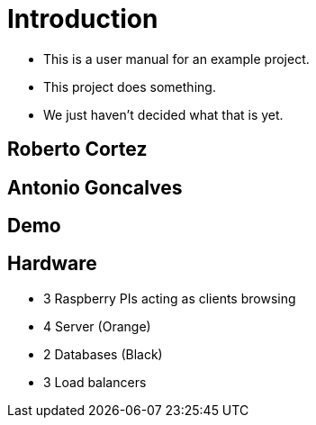 = Introduction

[%step]
* This is a user manual for an example project.
* This project does something.
* We just haven't decided what that is yet.

== Roberto Cortez

== Antonio Goncalves

== Demo

== Hardware

[%step]
* 3 Raspberry PIs acting as clients browsing
* 4 Server (Orange)
* 2 Databases (Black)
* 3 Load balancers
